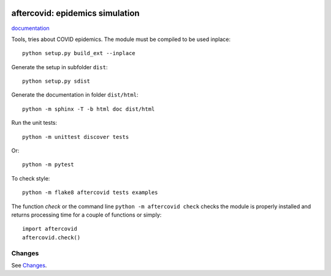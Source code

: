 
.. image:: https://circleci.com/gh/sdpython/aftercovid/tree/master.svg?style=svg
    :target: https://circleci.com/gh/sdpython/aftercovid/tree/master

.. image:: https://travis-ci.com/sdpython/aftercovid.svg?branch=master
    :target: https://app.travis-ci.com/github/sdpython/aftercovid
    :alt: Build status

.. image:: https://ci.appveyor.com/api/projects/status/ffne8nhh96jdqo4p?svg=true
    :target: https://ci.appveyor.com/project/sdpython/aftercovid
    :alt: Build Status Windows

.. image:: https://codecov.io/gh/sdpython/aftercovid/branch/master/graph/badge.svg
    :target: https://codecov.io/gh/sdpython/aftercovid

.. image:: https://badge.fury.io/py/aftercovid.svg
    :target: http://badge.fury.io/py/aftercovid

.. image:: http://img.shields.io/github/issues/sdpython/aftercovid.png
    :alt: GitHub Issues
    :target: https://github.com/sdpython/aftercovid/issues

.. image:: https://img.shields.io/badge/license-MIT-blue.svg
    :alt: MIT License
    :target: http://opensource.org/licenses/MIT

.. image:: https://pepy.tech/badge/aftercovid/month
    :target: https://pepy.tech/project/aftercovid/month
    :alt: Downloads

.. image:: https://img.shields.io/github/forks/sdpython/aftercovid.svg
    :target: https://github.com/sdpython/aftercovid/
    :alt: Forks

.. image:: https://img.shields.io/github/stars/sdpython/aftercovid.svg
    :target: https://github.com/sdpython/aftercovid/
    :alt: Stars

.. image:: https://img.shields.io/github/repo-size/sdpython/aftercovid
    :target: https://github.com/sdpython/aftercovid/
    :alt: size

aftercovid: epidemics simulation
================================

.. image:: https://raw.githubusercontent.com/sdpython/aftercovid/master/doc/_static/logo.png
    :width: 50

`documentation <http://www.xavierdupre.fr/app/aftercovid/helpsphinx/index.html>`_

Tools, tries about COVID epidemics.
The module must be compiled to be used inplace:

::

    python setup.py build_ext --inplace

Generate the setup in subfolder ``dist``:

::

    python setup.py sdist

Generate the documentation in folder ``dist/html``:

::

    python -m sphinx -T -b html doc dist/html

Run the unit tests:

::

    python -m unittest discover tests

Or:

::

    python -m pytest

To check style:

::

    python -m flake8 aftercovid tests examples

The function *check* or the command line ``python -m aftercovid check``
checks the module is properly installed and returns processing
time for a couple of functions or simply:

::

    import aftercovid
    aftercovid.check()

Changes
+++++++

See `Changes <https://github.com/sdpython/aftercovid/
blob/master/doc/changes.rst>`_.

